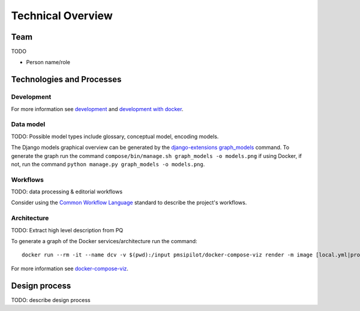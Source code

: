 .. _technical-overview:
.. highlight:: bash

Technical Overview
==================

Team
----

TODO

* Person name/role

Technologies and Processes
--------------------------

Development
^^^^^^^^^^^

For more information see `development`_ and `development with docker`_.

.. _development: https://cookiecutter-django-kingsdigitallab.readthedocs.io/en/latest/developing-locally.html
.. _development with docker: https://cookiecutter-django-kingsdigitallab.readthedocs.io/en/latest/developing-locally-docker.html

Data model
^^^^^^^^^^

TODO: Possible model types include glossary, conceptual model, encoding models.

The Django models graphical overview can be generated by the
`django-extensions graph_models`_ command. To generate the graph run the
command ``compose/bin/manage.sh graph_models -o models.png`` if using Docker,
if not, run the command ``python manage.py graph_models -o models.png``.

.. _django-extensions graph_models: https://django-extensions.readthedocs.io/en/latest/graph_models.html

Workflows
^^^^^^^^^

TODO: data processing & editorial workflows

Consider using the `Common Workflow Language`_ standard to describe the
project's workflows.

.. _Common Workflow Language: https://www.commonwl.org/

Architecture
^^^^^^^^^^^^
TODO: Extract high level description from PQ

To generate a graph of the Docker services/architecture run the command::

    docker run --rm -it --name dcv -v $(pwd):/input pmsipilot/docker-compose-viz render -m image [local.yml|production.yml]

For more information see docker-compose-viz_.

.. _docker-compose-viz: https://github.com/ahmadawais/Emoji-Log

Design process
--------------

TODO: describe design process
